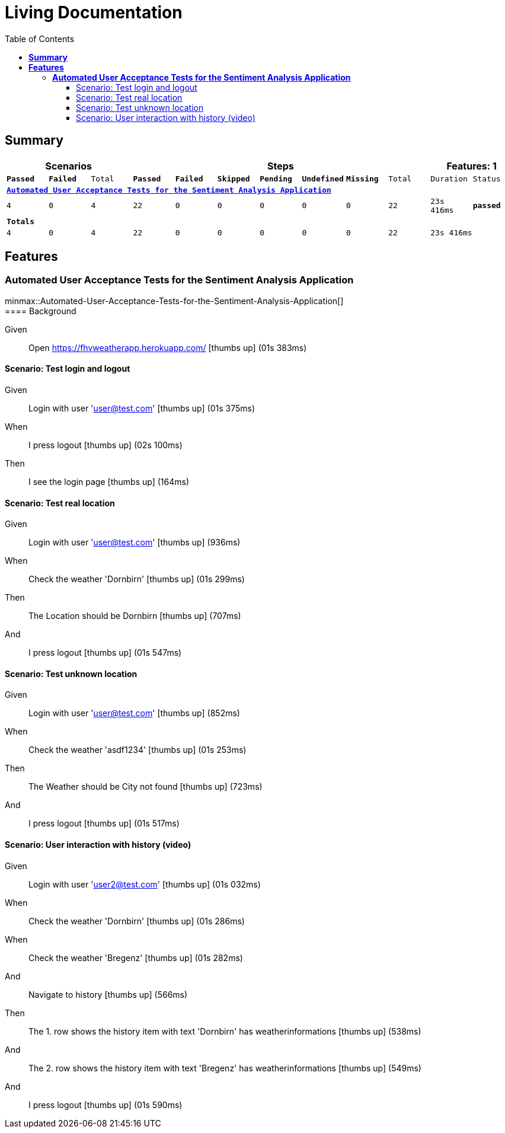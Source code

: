 :toc: right
:backend: html5
:doctitle: Living Documentation
:doctype: book
:icons: font
:!numbered:
:!linkcss:
:sectanchors:
:sectlink:
:docinfo:
:source-highlighter: highlightjs
:toclevels: 3
:hardbreaks:
:chapter-label: Chapter
:version-label: Version

= *Living Documentation*

== *Summary*
[cols="12*^m", options="header,footer"]
|===
3+|Scenarios 7+|Steps 2+|Features: 1

|[green]#*Passed*#
|[red]#*Failed*#
|Total
|[green]#*Passed*#
|[red]#*Failed*#
|[purple]#*Skipped*#
|[maroon]#*Pending*#
|[yellow]#*Undefined*#
|[blue]#*Missing*#
|Total
|Duration
|Status

12+^|*<<Automated-User-Acceptance-Tests-for-the-Sentiment-Analysis-Application>>*
|4
|0
|4
|22
|0
|0
|0
|0
|0
|22
|23s 416ms
|[green]#*passed*#
12+^|*Totals*
|4|0|4|22|0|0|0|0|0|22 2+|23s 416ms
|===

== *Features*

[[Automated-User-Acceptance-Tests-for-the-Sentiment-Analysis-Application, Automated User Acceptance Tests for the Sentiment Analysis Application]]
=== *Automated User Acceptance Tests for the Sentiment Analysis Application*

ifndef::backend-pdf[]
minmax::Automated-User-Acceptance-Tests-for-the-Sentiment-Analysis-Application[]
endif::[]
==== Background

==========
Given ::
Open https://fhvweatherapp.herokuapp.com/ icon:thumbs-up[role="green",title="Passed"] [small right]#(01s 383ms)#
==========

==== Scenario: Test login and logout

==========
Given ::
Login with user 'user@test.com' icon:thumbs-up[role="green",title="Passed"] [small right]#(01s 375ms)#
When ::
I press logout icon:thumbs-up[role="green",title="Passed"] [small right]#(02s 100ms)#
Then ::
I see the login page icon:thumbs-up[role="green",title="Passed"] [small right]#(164ms)#
==========

==== Scenario: Test real location

==========
Given ::
Login with user 'user@test.com' icon:thumbs-up[role="green",title="Passed"] [small right]#(936ms)#
When ::
Check the weather 'Dornbirn' icon:thumbs-up[role="green",title="Passed"] [small right]#(01s 299ms)#
Then ::
The Location should be Dornbirn icon:thumbs-up[role="green",title="Passed"] [small right]#(707ms)#
And ::
I press logout icon:thumbs-up[role="green",title="Passed"] [small right]#(01s 547ms)#
==========

==== Scenario: Test unknown location

==========
Given ::
Login with user 'user@test.com' icon:thumbs-up[role="green",title="Passed"] [small right]#(852ms)#
When ::
Check the weather 'asdf1234' icon:thumbs-up[role="green",title="Passed"] [small right]#(01s 253ms)#
Then ::
The Weather should be City not found icon:thumbs-up[role="green",title="Passed"] [small right]#(723ms)#
And ::
I press logout icon:thumbs-up[role="green",title="Passed"] [small right]#(01s 517ms)#
==========

==== Scenario: User interaction with history (video)

==========
Given ::
Login with user 'user2@test.com' icon:thumbs-up[role="green",title="Passed"] [small right]#(01s 032ms)#
When ::
Check the weather 'Dornbirn' icon:thumbs-up[role="green",title="Passed"] [small right]#(01s 286ms)#
When ::
Check the weather 'Bregenz' icon:thumbs-up[role="green",title="Passed"] [small right]#(01s 282ms)#
And ::
Navigate to history icon:thumbs-up[role="green",title="Passed"] [small right]#(566ms)#
Then ::
The 1. row shows the history item with text 'Dornbirn' has weatherinformations icon:thumbs-up[role="green",title="Passed"] [small right]#(538ms)#
And ::
The 2. row shows the history item with text 'Bregenz' has weatherinformations icon:thumbs-up[role="green",title="Passed"] [small right]#(549ms)#
And ::
I press logout icon:thumbs-up[role="green",title="Passed"] [small right]#(01s 590ms)#
==========

